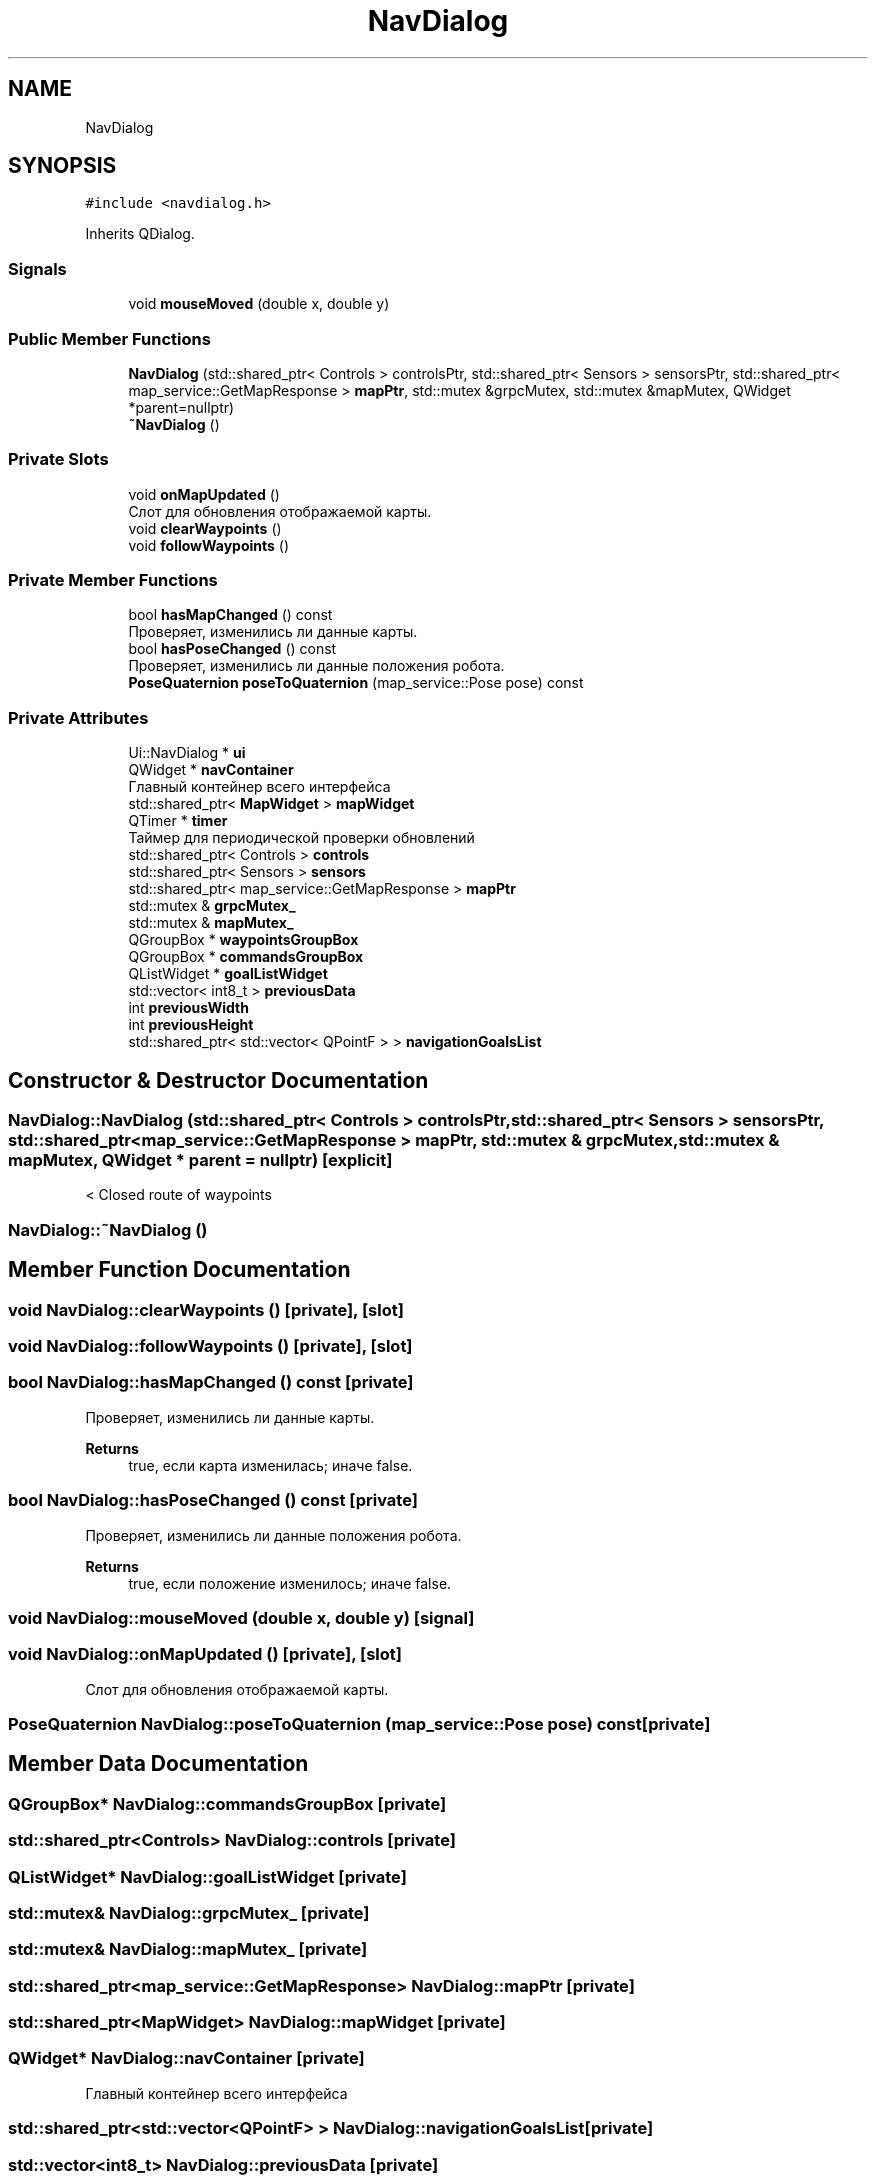 .TH "NavDialog" 3 "Wed Apr 9 2025" "Version 1.0" "AmurCore" \" -*- nroff -*-
.ad l
.nh
.SH NAME
NavDialog
.SH SYNOPSIS
.br
.PP
.PP
\fC#include <navdialog\&.h>\fP
.PP
Inherits QDialog\&.
.SS "Signals"

.in +1c
.ti -1c
.RI "void \fBmouseMoved\fP (double x, double y)"
.br
.in -1c
.SS "Public Member Functions"

.in +1c
.ti -1c
.RI "\fBNavDialog\fP (std::shared_ptr< Controls > controlsPtr, std::shared_ptr< Sensors > sensorsPtr, std::shared_ptr< map_service::GetMapResponse > \fBmapPtr\fP, std::mutex &grpcMutex, std::mutex &mapMutex, QWidget *parent=nullptr)"
.br
.ti -1c
.RI "\fB~NavDialog\fP ()"
.br
.in -1c
.SS "Private Slots"

.in +1c
.ti -1c
.RI "void \fBonMapUpdated\fP ()"
.br
.RI "Слот для обновления отображаемой карты\&. "
.ti -1c
.RI "void \fBclearWaypoints\fP ()"
.br
.ti -1c
.RI "void \fBfollowWaypoints\fP ()"
.br
.in -1c
.SS "Private Member Functions"

.in +1c
.ti -1c
.RI "bool \fBhasMapChanged\fP () const"
.br
.RI "Проверяет, изменились ли данные карты\&. "
.ti -1c
.RI "bool \fBhasPoseChanged\fP () const"
.br
.RI "Проверяет, изменились ли данные положения робота\&. "
.ti -1c
.RI "\fBPoseQuaternion\fP \fBposeToQuaternion\fP (map_service::Pose pose) const"
.br
.in -1c
.SS "Private Attributes"

.in +1c
.ti -1c
.RI "Ui::NavDialog * \fBui\fP"
.br
.ti -1c
.RI "QWidget * \fBnavContainer\fP"
.br
.RI "Главный контейнер всего интерфейса "
.ti -1c
.RI "std::shared_ptr< \fBMapWidget\fP > \fBmapWidget\fP"
.br
.ti -1c
.RI "QTimer * \fBtimer\fP"
.br
.RI "Таймер для периодической проверки обновлений "
.ti -1c
.RI "std::shared_ptr< Controls > \fBcontrols\fP"
.br
.ti -1c
.RI "std::shared_ptr< Sensors > \fBsensors\fP"
.br
.ti -1c
.RI "std::shared_ptr< map_service::GetMapResponse > \fBmapPtr\fP"
.br
.ti -1c
.RI "std::mutex & \fBgrpcMutex_\fP"
.br
.ti -1c
.RI "std::mutex & \fBmapMutex_\fP"
.br
.ti -1c
.RI "QGroupBox * \fBwaypointsGroupBox\fP"
.br
.ti -1c
.RI "QGroupBox * \fBcommandsGroupBox\fP"
.br
.ti -1c
.RI "QListWidget * \fBgoalListWidget\fP"
.br
.ti -1c
.RI "std::vector< int8_t > \fBpreviousData\fP"
.br
.ti -1c
.RI "int \fBpreviousWidth\fP"
.br
.ti -1c
.RI "int \fBpreviousHeight\fP"
.br
.ti -1c
.RI "std::shared_ptr< std::vector< QPointF > > \fBnavigationGoalsList\fP"
.br
.in -1c
.SH "Constructor & Destructor Documentation"
.PP 
.SS "NavDialog::NavDialog (std::shared_ptr< Controls > controlsPtr, std::shared_ptr< Sensors > sensorsPtr, std::shared_ptr< map_service::GetMapResponse > mapPtr, std::mutex & grpcMutex, std::mutex & mapMutex, QWidget * parent = \fCnullptr\fP)\fC [explicit]\fP"
< Сlosed route of waypoints
.SS "NavDialog::~NavDialog ()"

.SH "Member Function Documentation"
.PP 
.SS "void NavDialog::clearWaypoints ()\fC [private]\fP, \fC [slot]\fP"

.SS "void NavDialog::followWaypoints ()\fC [private]\fP, \fC [slot]\fP"

.SS "bool NavDialog::hasMapChanged () const\fC [private]\fP"

.PP
Проверяет, изменились ли данные карты\&. 
.PP
\fBReturns\fP
.RS 4
true, если карта изменилась; иначе false\&. 
.RE
.PP

.SS "bool NavDialog::hasPoseChanged () const\fC [private]\fP"

.PP
Проверяет, изменились ли данные положения робота\&. 
.PP
\fBReturns\fP
.RS 4
true, если положение изменилось; иначе false\&. 
.RE
.PP

.SS "void NavDialog::mouseMoved (double x, double y)\fC [signal]\fP"

.SS "void NavDialog::onMapUpdated ()\fC [private]\fP, \fC [slot]\fP"

.PP
Слот для обновления отображаемой карты\&. 
.SS "\fBPoseQuaternion\fP NavDialog::poseToQuaternion (map_service::Pose pose) const\fC [private]\fP"

.SH "Member Data Documentation"
.PP 
.SS "QGroupBox* NavDialog::commandsGroupBox\fC [private]\fP"

.SS "std::shared_ptr<Controls> NavDialog::controls\fC [private]\fP"

.SS "QListWidget* NavDialog::goalListWidget\fC [private]\fP"

.SS "std::mutex& NavDialog::grpcMutex_\fC [private]\fP"

.SS "std::mutex& NavDialog::mapMutex_\fC [private]\fP"

.SS "std::shared_ptr<map_service::GetMapResponse> NavDialog::mapPtr\fC [private]\fP"

.SS "std::shared_ptr<\fBMapWidget\fP> NavDialog::mapWidget\fC [private]\fP"

.SS "QWidget* NavDialog::navContainer\fC [private]\fP"

.PP
Главный контейнер всего интерфейса 
.SS "std::shared_ptr<std::vector<QPointF> > NavDialog::navigationGoalsList\fC [private]\fP"

.SS "std::vector<int8_t> NavDialog::previousData\fC [private]\fP"

.SS "int NavDialog::previousHeight\fC [private]\fP"

.SS "int NavDialog::previousWidth\fC [private]\fP"

.SS "std::shared_ptr<Sensors> NavDialog::sensors\fC [private]\fP"

.SS "QTimer* NavDialog::timer\fC [private]\fP"

.PP
Таймер для периодической проверки обновлений 
.SS "Ui::NavDialog* NavDialog::ui\fC [private]\fP"

.SS "QGroupBox* NavDialog::waypointsGroupBox\fC [private]\fP"


.SH "Author"
.PP 
Generated automatically by Doxygen for AmurCore from the source code\&.
